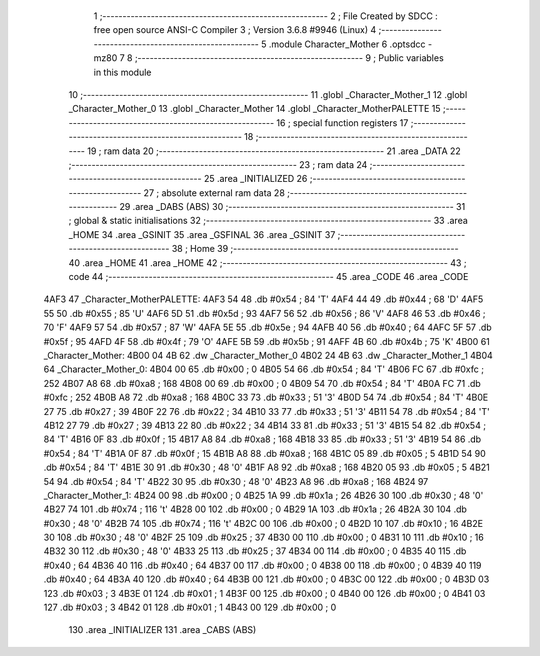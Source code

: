                               1 ;--------------------------------------------------------
                              2 ; File Created by SDCC : free open source ANSI-C Compiler
                              3 ; Version 3.6.8 #9946 (Linux)
                              4 ;--------------------------------------------------------
                              5 	.module Character_Mother
                              6 	.optsdcc -mz80
                              7 	
                              8 ;--------------------------------------------------------
                              9 ; Public variables in this module
                             10 ;--------------------------------------------------------
                             11 	.globl _Character_Mother_1
                             12 	.globl _Character_Mother_0
                             13 	.globl _Character_Mother
                             14 	.globl _Character_MotherPALETTE
                             15 ;--------------------------------------------------------
                             16 ; special function registers
                             17 ;--------------------------------------------------------
                             18 ;--------------------------------------------------------
                             19 ; ram data
                             20 ;--------------------------------------------------------
                             21 	.area _DATA
                             22 ;--------------------------------------------------------
                             23 ; ram data
                             24 ;--------------------------------------------------------
                             25 	.area _INITIALIZED
                             26 ;--------------------------------------------------------
                             27 ; absolute external ram data
                             28 ;--------------------------------------------------------
                             29 	.area _DABS (ABS)
                             30 ;--------------------------------------------------------
                             31 ; global & static initialisations
                             32 ;--------------------------------------------------------
                             33 	.area _HOME
                             34 	.area _GSINIT
                             35 	.area _GSFINAL
                             36 	.area _GSINIT
                             37 ;--------------------------------------------------------
                             38 ; Home
                             39 ;--------------------------------------------------------
                             40 	.area _HOME
                             41 	.area _HOME
                             42 ;--------------------------------------------------------
                             43 ; code
                             44 ;--------------------------------------------------------
                             45 	.area _CODE
                             46 	.area _CODE
   4AF3                      47 _Character_MotherPALETTE:
   4AF3 54                   48 	.db #0x54	; 84	'T'
   4AF4 44                   49 	.db #0x44	; 68	'D'
   4AF5 55                   50 	.db #0x55	; 85	'U'
   4AF6 5D                   51 	.db #0x5d	; 93
   4AF7 56                   52 	.db #0x56	; 86	'V'
   4AF8 46                   53 	.db #0x46	; 70	'F'
   4AF9 57                   54 	.db #0x57	; 87	'W'
   4AFA 5E                   55 	.db #0x5e	; 94
   4AFB 40                   56 	.db #0x40	; 64
   4AFC 5F                   57 	.db #0x5f	; 95
   4AFD 4F                   58 	.db #0x4f	; 79	'O'
   4AFE 5B                   59 	.db #0x5b	; 91
   4AFF 4B                   60 	.db #0x4b	; 75	'K'
   4B00                      61 _Character_Mother:
   4B00 04 4B                62 	.dw _Character_Mother_0
   4B02 24 4B                63 	.dw _Character_Mother_1
   4B04                      64 _Character_Mother_0:
   4B04 00                   65 	.db #0x00	; 0
   4B05 54                   66 	.db #0x54	; 84	'T'
   4B06 FC                   67 	.db #0xfc	; 252
   4B07 A8                   68 	.db #0xa8	; 168
   4B08 00                   69 	.db #0x00	; 0
   4B09 54                   70 	.db #0x54	; 84	'T'
   4B0A FC                   71 	.db #0xfc	; 252
   4B0B A8                   72 	.db #0xa8	; 168
   4B0C 33                   73 	.db #0x33	; 51	'3'
   4B0D 54                   74 	.db #0x54	; 84	'T'
   4B0E 27                   75 	.db #0x27	; 39
   4B0F 22                   76 	.db #0x22	; 34
   4B10 33                   77 	.db #0x33	; 51	'3'
   4B11 54                   78 	.db #0x54	; 84	'T'
   4B12 27                   79 	.db #0x27	; 39
   4B13 22                   80 	.db #0x22	; 34
   4B14 33                   81 	.db #0x33	; 51	'3'
   4B15 54                   82 	.db #0x54	; 84	'T'
   4B16 0F                   83 	.db #0x0f	; 15
   4B17 A8                   84 	.db #0xa8	; 168
   4B18 33                   85 	.db #0x33	; 51	'3'
   4B19 54                   86 	.db #0x54	; 84	'T'
   4B1A 0F                   87 	.db #0x0f	; 15
   4B1B A8                   88 	.db #0xa8	; 168
   4B1C 05                   89 	.db #0x05	; 5
   4B1D 54                   90 	.db #0x54	; 84	'T'
   4B1E 30                   91 	.db #0x30	; 48	'0'
   4B1F A8                   92 	.db #0xa8	; 168
   4B20 05                   93 	.db #0x05	; 5
   4B21 54                   94 	.db #0x54	; 84	'T'
   4B22 30                   95 	.db #0x30	; 48	'0'
   4B23 A8                   96 	.db #0xa8	; 168
   4B24                      97 _Character_Mother_1:
   4B24 00                   98 	.db #0x00	; 0
   4B25 1A                   99 	.db #0x1a	; 26
   4B26 30                  100 	.db #0x30	; 48	'0'
   4B27 74                  101 	.db #0x74	; 116	't'
   4B28 00                  102 	.db #0x00	; 0
   4B29 1A                  103 	.db #0x1a	; 26
   4B2A 30                  104 	.db #0x30	; 48	'0'
   4B2B 74                  105 	.db #0x74	; 116	't'
   4B2C 00                  106 	.db #0x00	; 0
   4B2D 10                  107 	.db #0x10	; 16
   4B2E 30                  108 	.db #0x30	; 48	'0'
   4B2F 25                  109 	.db #0x25	; 37
   4B30 00                  110 	.db #0x00	; 0
   4B31 10                  111 	.db #0x10	; 16
   4B32 30                  112 	.db #0x30	; 48	'0'
   4B33 25                  113 	.db #0x25	; 37
   4B34 00                  114 	.db #0x00	; 0
   4B35 40                  115 	.db #0x40	; 64
   4B36 40                  116 	.db #0x40	; 64
   4B37 00                  117 	.db #0x00	; 0
   4B38 00                  118 	.db #0x00	; 0
   4B39 40                  119 	.db #0x40	; 64
   4B3A 40                  120 	.db #0x40	; 64
   4B3B 00                  121 	.db #0x00	; 0
   4B3C 00                  122 	.db #0x00	; 0
   4B3D 03                  123 	.db #0x03	; 3
   4B3E 01                  124 	.db #0x01	; 1
   4B3F 00                  125 	.db #0x00	; 0
   4B40 00                  126 	.db #0x00	; 0
   4B41 03                  127 	.db #0x03	; 3
   4B42 01                  128 	.db #0x01	; 1
   4B43 00                  129 	.db #0x00	; 0
                            130 	.area _INITIALIZER
                            131 	.area _CABS (ABS)

